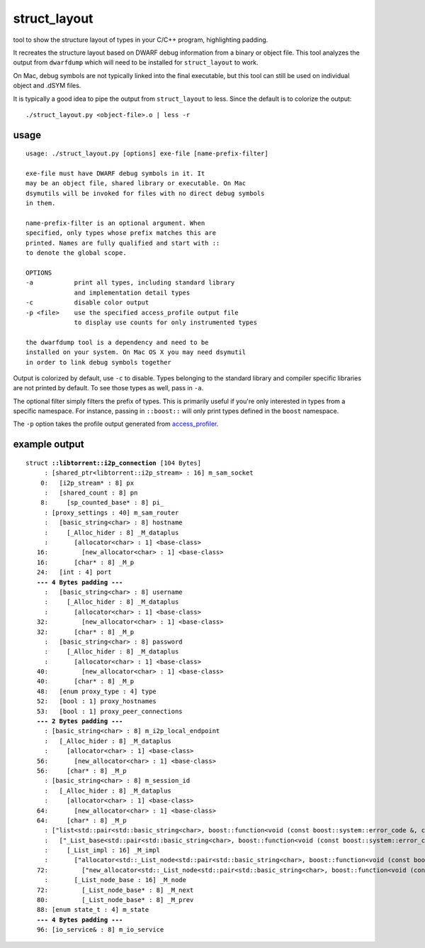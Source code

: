 struct_layout
=============

tool to show the structure layout of types in your C/C++ program,
highlighting padding.

It recreates the structure layout based on DWARF debug information from a
binary or object file. This tool analyzes the output from ``dwarfdump`` which
will need to be installed for ``struct_layout`` to work.

On Mac, debug symbols are not typically linked into the final executable,
but this tool can still be used on individual object and .dSYM files.

It is typically a good idea to pipe the output from ``struct_layout`` to less.
Since the default is to colorize the output::

	./struct_layout.py <object-file>.o | less -r

usage
-----

::

	usage: ./struct_layout.py [options] exe-file [name-prefix-filter]
	
	exe-file must have DWARF debug symbols in it. It
	may be an object file, shared library or executable. On Mac
	dsymutils will be invoked for files with no direct debug symbols
	in them.
	
	name-prefix-filter is an optional argument. When
	specified, only types whose prefix matches this are
	printed. Names are fully qualified and start with ::
	to denote the global scope.
	
	OPTIONS
	-a           print all types, including standard library
	             and implementation detail types
	-c           disable color output
	-p <file>    use the specified access_profile output file
	             to display use counts for only instrumented types
	
	the dwarfdump tool is a dependency and need to be
	installed on your system. On Mac OS X you may need dsymutil
	in order to link debug symbols together

Output is colorized by default, use ``-c`` to disable.
Types belonging to the standard library and compiler specific libraries
are not printed by default. To see those types as well, pass in ``-a``.

The optional filter simply filters the prefix of types. This is primarily
useful if you're only interested in types from a specific namespace. For
instance, passing in ``::boost::`` will only print types defined in the
``boost`` namespace.

The ``-p`` option takes the profile output generated from access_profiler_.

.. _access_profiler: https://github.com/arvidn/access_profiler

example output
--------------

.. parsed-literal::

	struct **::libtorrent::i2p_connection** [104 Bytes]
	     : [shared_ptr<libtorrent::i2p_stream> : 16] m_sam_socket
	    0:   [i2p_stream* : 8] px
	     :   [shared_count : 8] pn
	    8:     [sp_counted_base* : 8] pi\_
	     : [proxy_settings : 40] m_sam_router
	     :   [basic_string<char> : 8] hostname
	     :     [_Alloc_hider : 8] _M_dataplus
	     :       [allocator<char> : 1] <base-class>
	   16:         [new_allocator<char> : 1] <base-class>
	   16:       [char* : 8] _M_p
	   24:   [int : 4] port
	   **--- 4 Bytes padding ---**
	     :   [basic_string<char> : 8] username
	     :     [_Alloc_hider : 8] _M_dataplus
	     :       [allocator<char> : 1] <base-class>
	   32:         [new_allocator<char> : 1] <base-class>
	   32:       [char* : 8] _M_p
	     :   [basic_string<char> : 8] password
	     :     [_Alloc_hider : 8] _M_dataplus
	     :       [allocator<char> : 1] <base-class>
	   40:         [new_allocator<char> : 1] <base-class>
	   40:       [char* : 8] _M_p
	   48:   [enum proxy_type : 4] type
	   52:   [bool : 1] proxy_hostnames
	   53:   [bool : 1] proxy_peer_connections
	   **--- 2 Bytes padding ---**
	     : [basic_string<char> : 8] m_i2p_local_endpoint
	     :   [_Alloc_hider : 8] _M_dataplus
	     :     [allocator<char> : 1] <base-class>
	   56:       [new_allocator<char> : 1] <base-class>
	   56:     [char* : 8] _M_p
	     : [basic_string<char> : 8] m_session_id
	     :   [_Alloc_hider : 8] _M_dataplus
	     :     [allocator<char> : 1] <base-class>
	   64:       [new_allocator<char> : 1] <base-class>
	   64:     [char* : 8] _M_p
	     : ["list<std::pair<std::basic_string<char>, boost::function<void (const boost::system::error_code &, const char * : 16] m_name_lookup
	     :   ["_List_base<std::pair<std::basic_string<char>, boost::function<void (const boost::system::error_code &, const char * : 16] <base-class>
	     :     [_List_impl : 16] _M_impl
	     :       ["allocator<std::_List_node<std::pair<std::basic_string<char>, boost::function<void (const boost::system::error_code &, const char * : 1] <base-class>
	   72:         ["new_allocator<std::_List_node<std::pair<std::basic_string<char>, boost::function<void (const boost::system::error_code &, const char * : 1] <base-class>
	     :       [_List_node_base : 16] _M_node
	   72:         [_List_node_base* : 8] _M_next
	   80:         [_List_node_base* : 8] _M_prev
	   88: [enum state_t : 4] m_state
	   **--- 4 Bytes padding ---**
	   96: [io_service& : 8] m_io_service


